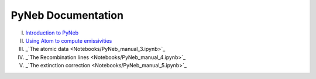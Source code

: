 *************************
PyNeb Documentation
*************************

I. `Introduction to PyNeb <Notebooks/PyNeb_manual_1.ipynb>`_
II. `Using Atom to compute emissivities <Notebooks/PyNeb_manual_2.ipynb>`_
III. _`The atomic data <Notebooks/PyNeb_manual_3.ipynb>`_
IV. _`The Recombination lines <Notebooks/PyNeb_manual_4.ipynb>`_
V. _`The extinction correction <Notebooks/PyNeb_manual_5.ipynb>`_
